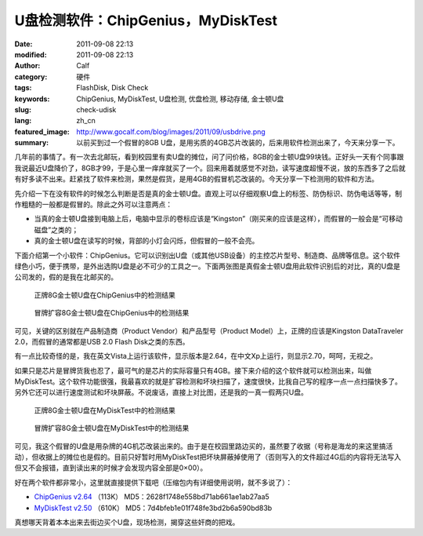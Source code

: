 U盘检测软件：ChipGenius，MyDiskTest
###################################
:date: 2011-09-08 22:13
:modified: 2011-09-08 22:13
:author: Calf
:category: 硬件
:tags: FlashDisk, Disk Check
:keywords: ChipGenius, MyDiskTest, U盘检测, 优盘检测, 移动存储, 金士顿U盘
:slug: check-udisk
:lang: zh_cn
:featured_image: http://www.gocalf.com/blog/images/2011/09/usbdrive.png
:summary: 以前买到过一个假冒的8GB U盘，是用劣质的4GB芯片改装的，后来用软件检测出来了，今天来分享一下。

几年前的事情了。有一次去北邮玩，看到校园里有卖U盘的摊位，问了问价格，8GB的金士顿U盘99块钱。正好头一天有个同事跟我说最近U盘降价了，8GB才99，于是心里一痒痒就买了一个。回来用着就感觉不对劲，读写速度超慢不说，放的东西多了之后就有好多读不出来。赶紧找了软件来检测，果然是假货，是用4GB的假冒机芯改装的。今天分享一下检测用的软件和方法。

.. more

先介绍一下在没有软件的时候怎么判断是否是真的金士顿U盘。直观上可以仔细观察U盘上的标签、防伪标识、防伪电话等等，制作粗糙的一般都是假冒的。除此之外可以注意两点：

-  当真的金士顿U盘接到电脑上后，电脑中显示的卷标应该是“Kingston”（刚买来的应该是这样），而假冒的一般会是“可移动磁盘”之类的；
-  真的金士顿U盘在读写的时候，背部的小灯会闪烁，但假冒的一般不会亮。

下面介绍第一个小软件：ChipGenius。它可以识别出U盘（或其他USB设备）的主控芯片型号、制造商、品牌等信息。这个软件绿色小巧，便于携带，是外出选购U盘是必不可少的工具之一。下面两张图是真假金士顿U盘用此软件识别后的对比，真的U盘是公司发的，假的是我在北邮买的。

.. figure:: {filename}/images/2011/09/real_kingston.png
    :alt: real_kingston

    正牌8G金士顿U盘在ChipGenius中的检测结果

.. figure:: {filename}/images/2011/09/fake_kingston.png
    :alt: fake_kingston

    冒牌扩容8G金士顿U盘在ChipGenius中的检测结果

可见，关键的区别就在产品制造商（Product Vendor）和产品型号（Product
Model）上，正牌的应该是Kingston DataTraveler 2.0，而假冒的通常都是USB
2.0 Flash Disk之类的东西。

有一点比较奇怪的是，我在英文Vista上运行该软件，显示版本是2.64，在中文Xp上运行，则显示2.70，呵呵，无视之。

如果只是芯片是冒牌货我也忍了，最可气的是芯片的实际容量只有4GB。接下来介绍的这个软件就可以检测出来，叫做MyDiskTest。这个软件功能很强，我最喜欢的就是扩容检测和坏块扫描了，速度很快，比我自己写的程序一点一点扫描快多了。另外它还可以进行速度测试和坏块屏蔽。不说废话，直接上对比图，还是我的一真一假两只U盘。

.. figure:: {filename}/images/2011/09/real_8g_chip.png
    :alt: real_8g_chip

    正牌8G金士顿U盘在MyDiskTest中的检测结果

.. figure:: {filename}/images/2011/09/fake_8g_chip.png
    :alt: fake_8g_chip

    冒牌扩容8G金士顿U盘在MyDiskTest中的检测结果

可见，我这个假冒的U盘是用杂牌的4G机芯改装出来的。由于是在校园里路边买的，虽然要了收据（号称是海龙的来这里搞活动），但收据上的摊位也是假的。目前只好暂时用MyDiskTest把坏块屏蔽掉使用了（否则写入的文件超过4G后的内容将无法写入但又不会报错，直到读出来的时候才会发现内容全部是0×00）。

好在两个软件都非常小，这里就直接提供下载吧（压缩包内有详细使用说明，就不多说了）：

-  `ChipGenius v2.64`_ （113K） MD5：2628f1748e558bd71ab661ae1ab27aa5
-  `MyDiskTest v2.50`_ （610K） MD5：7d4bfeb1e01f748fe3bd2b6a590bd83b

真想哪天背着本本出来去街边买个U盘，现场检测，揭穿这些奸商的把戏。

.. _ChipGenius v2.64: {filename}/assets/2011/09/ChipGenius_264.zip
.. _MyDiskTest v2.50: {filename}/assets/2011/09/MyDiskTest_250.zip
